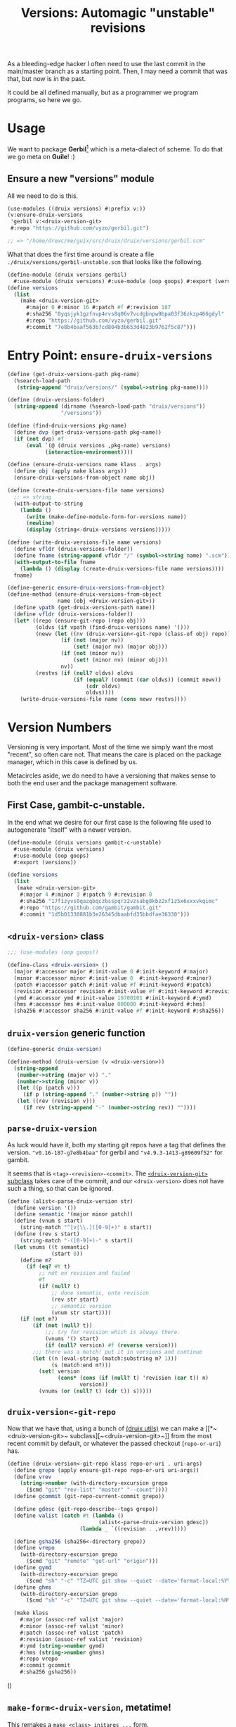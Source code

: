 #+TITLE: Versions: Automagic "unstable" revisions

As a bleeding-edge hacker I often need to use the last commit in the main/master branch as a starting point. Then, I may need a commit that was that, but now is in the past.

It could be all defined manually, but as a programmer we program programs, so here we go.

* Usage

We want to package *Gerbil*[fn:0] which is a meta-dialect of scheme. To do that
we go meta on *Guile*! :)

** Ensure a new "versions" module

All we need to do is this.

#+begin_src scheme
(use-modules ((druix versions) #:prefix v:))
(v:ensure-druix-versions
 'gerbil v:<druix-version-git>
 #:repo "https://github.com/vyzo/gerbil.git")

;; => "/home/drewc/me/guix/src/druix/druix/versions/gerbil.scm"
#+end_src

What that does the first time around is create a file
~./druix/versions/gerbil-unstable.scm~ that looks like the following.

#+begin_src scheme
(define-module (druix versions gerbil)
  #:use-module (druix versions) #:use-module (oop goops) #:export (versions))
(define versions
  (list
    (make <druix-version-git>
      #:major 0 #:minor 16 #:patch #f #:revision 187
      #:sha256 "0yqsjyk1gzfnvp4rvs8q06v7vcdgbnpw9bpa03f36zkzp466gdyl"
      #:repo "https://github.com/vyzo/gerbil.git"
      #:commit "7e8b4baaf563b7cd804b3b653d4823b9762f5c87")))
#+end_src

* Entry Point: ~ensure-druix-versions~

#+begin_src scheme :noweb-ref ensure-druix-versions
(define (get-druix-versions-path pkg-name)
  (%search-load-path
   (string-append "druix/versions/" (symbol->string pkg-name))))

(define (druix-versions-folder)
  (string-append (dirname (%search-load-path "druix/versions"))
                 "/versions"))

(define (find-druix-versions pkg-name)
  (define dvp (get-druix-versions-path pkg-name))
  (if (not dvp) #f
      (eval `(@ (druix versions ,pkg-name) versions)
            (interaction-environment))))

(define (ensure-druix-versions name klass . args)
  (define obj (apply make klass args))
  (ensure-druix-versions-from-object name obj))

(define (create-druix-versions-file name versions)
  ;; => string
  (with-output-to-string
    (lambda ()
      (write (make-define-module-form-for-versions name))
      (newline)
      (display (string<-druix-versions versions)))))

(define (write-druix-versions-file name versions)
  (define vfldr (druix-versions-folder))
  (define fname (string-append vfldr "/" (symbol->string name) ".scm"))
  (with-output-to-file fname
    (lambda () (display (create-druix-versions-file name versions))))
  fname)

(define-generic ensure-druix-versions-from-object)
(define-method (ensure-druix-versions-from-object
                name (obj <druix-version-git>))
  (define vpath (get-druix-versions-path name))
  (define vfldr (druix-versions-folder))
  (let* ((repo (ensure-git-repo (repo obj)))
         (oldvs (if vpath (find-druix-versions name) '()))
         (newv (let ((nv (druix-version<-git-repo (class-of obj) repo)))
                 (if (not (major nv))
                     (set! (major nv) (major obj)))
                 (if (not (minor nv))
                     (set! (minor nv) (minor obj)))
                 nv))
         (restvs (if (null? oldvs) oldvs
                     (if (equal? (commit (car oldvs)) (commit newv))
                         (cdr oldvs)
                         oldvs))))
    (write-druix-versions-file name (cons newv restvs))))

#+end_src
* Version Numbers

Versioning is very important. Most of the time we simply want the most "recent",
so often care not. That means the care is placed on the package manager, which
in this case is defined by us.

Metacircles aside, we do need to have a versioning that makes sense to both the
end user and the package management software.

** First Case, gambit-c-unstable.
:PROPERTIES:
:CUSTOM_ID: versionFirstCase
:END:

In the end what we desire for our first case is the following file used to
autogenerate "itself" with a newer version.

#+begin_src scheme :tangle ../druix/versions/gambit-c-unstable.scm :mkdirp t
(define-module (druix versions gambit-c-unstable)
  #:use-module (druix versions)
  #:use-module (oop goops)
  #:export (versions))

(define versions
  (list
   (make <druix-version-git>
    #:major 4 #:minor 3 #:patch 9 #:revision 0
    #:sha256 "17f1zyvs0qazqbqczbsspqrz2vzsabg8kbz2xf1z5x6xxxvkqimc"
    #:repo "https://github.com/gambit/gambit.git"
    #:commit "1d5b01330881b3e26345dbaabfd35bbdfae36330")))
#+end_src

** ~<druix-version>~ class

#+begin_src scheme :noweb-ref druix-version-class
;;; (use-modules (oop goops))

(define-class <druix-version> ()
  (major #:accessor major #:init-value 0 #:init-keyword #:major)
  (minor #:accessor minor #:init-value 0  #:init-keyword #:minor)
  (patch #:accessor patch #:init-value #f #:init-keyword #:patch)
  (revision #:accessor revision #:init-value #f #:init-keyword #:revision)
  (ymd #:accessor ymd #:init-value 19700101 #:init-keyword #:ymd)
  (hms #:accessor hms #:init-value 000000 #:init-keyword #:hms)
  (sha256 #:accessor sha256 #:init-value #f #:init-keyword #:sha256))
#+end_src

** ~druix-version~ generic function

#+begin_src scheme :noweb-ref druix-version-fn
(define-generic druix-version)

(define-method (druix-version (v <druix-version>))
  (string-append
   (number->string (major v)) "."
   (number->string (minor v))
   (let ((p (patch v)))
     (if p (string-append "." (number->string p)) ""))
   (let ((rev (revision v)))
     (if rev (string-append "-" (number->string rev)) ""))))
#+end_src

** ~parse-druix-version~

As luck would have it, both my starting git repos have a tag that defines the
version. ~"v0.16-187-g7e8b4baa"~ for gerbil and ~"v4.9.3-1413-g89609f52"~ for
gambit.

It seems that is ~<tag>-<revision>-<commit>~. The [[#druixVersionGit][~<druix-version-git>~ subclass]]
takes care of the commit, and our ~<druix-version>~ does not have such a thing,
so that can be ignored.

#+begin_src scheme :noweb-ref alist-parse-dv
(define (alist<-parse-druix-version str)
  (define version '())
  (define semantic '(major minor patch))
  (define (vnum s start)
    (string-match "^[v|\\.]([0-9]+)" s start))
  (define (rev s start)
    (string-match "-([0-9]+)-" s start))
  (let vnums ((t semantic)
              (start 0))
    (define m?
      (if (eq? #t t)
          ;; not on revision and failed
          #f
          (if (null? t)
              ;; done semantic, onto revision
              (rev str start)
              ;; semantic version
              (vnum str start))))
    (if (not m?)
        (if (not (null? t))
            ;;; try for revision which is always there.
            (vnums '() start)
            (if (null? version) #f (reverse version)))
        ;;; there was a match! put it in versions and continue
        (let ((n (eval-string (match:substring m? 1)))
              (s (match:end m?)))
          (set! version
                (cons* (cons (if (null? t) 'revision (car t)) n)
                       version))
          (vnums (or (null? t) (cdr t)) s)))))
#+end_src

** ~druix-version<-git-repo~

Now that we have that, using a bunch of [[file:utils.org][(druix utils)]] we can make a [[*~<druix-version-git>~
 subclass][~<druix-version-git>~]] from the most recent commit by default, or whatever the
passed checkout (~repo-or-uri~) has.

#+begin_src scheme :noweb-ref druix-version<-git-repo
(define (druix-version<-git-repo klass repo-or-uri . uri-args)
  (define grepo (apply ensure-git-repo repo-or-uri uri-args))
  (define vrev
    (string->number (with-directory-excursion grepo
      ($cmd "git" "rev-list" "master" "--count"))))
  (define gcommit (git-repo-current-commit grepo))

  (define gdesc (git-repo-describe--tags grepo))
  (define valist (catch #t (lambda ()
                             (alist<-parse-druix-version gdesc))
                       (lambda _ `((revision . ,vrev)))))

  (define gsha256 (sha256<-directory grepo))
  (define vrepo
    (with-directory-excursion grepo
      ($cmd "git" "remote" "get-url" "origin")))
  (define gymd
    (with-directory-excursion grepo
      ($cmd "sh" "-c" "TZ=UTC git show --quiet --date='format-local:%Y%m%d' --format=%cd")))
  (define ghms
    (with-directory-excursion grepo
      ($cmd "sh" "-c" "TZ=UTC git show --quiet --date='format-local:%H%M%S' --format=%cd")))

  (make klass
    #:major (assoc-ref valist 'major)
    #:minor (assoc-ref valist 'minor)
    #:patch (assoc-ref valist 'patch)
    #:revision (assoc-ref valist 'revision)
    #:ymd (string->number gymd)
    #:hms (string->number ghms)
    #:repo vrepo
    #:commit gcommit
    #:sha256 gsha256))
#+end_src

()
** ~make-form<-druix-version~, metatime!

This remakes a ~make <class> initargs ...~ form.

#+begin_src scheme :noweb-ref form-from
(define-generic make-form<-druix-version)
(define-method (make-form<-druix-version (v <druix-version>))
  (define slots
    (filter (lambda (sd)
              (slot-bound? v (slot-definition-name sd)))
            (filter slot-definition-init-keyword
                    (class-slots (class-of v)))))

  `(make ,(class-name (class-of v))
     ,@(let sdv ((sds slots))
    (if (null? sds) sds
        (let ((sd (car sds)))
          (cons* (slot-definition-init-keyword sd)
                 (slot-ref v (slot-definition-name sd))
                 (sdv (cdr sds))))))))

#+end_src

** ~<druix-version-git>~ subclass
:PROPERTIES:
:CUSTOM_ID: druixVersionGit
:END:

#+begin_src scheme :noweb-ref druix-version-git-class
(define-class <druix-version-git> (<druix-version>)
  (repo #:accessor repo #:init-keyword #:repo)
  (commit #:accessor commit #:init-keyword #:commit))

(define-method (druix-version (v <druix-version-git>))
  (define c (string-copy (commit v) 0 8))
  (string-append (next-method) "-g" c))
#+end_src


* ~generate-version-file~

The entire point behind this code is to avoid needing to do something similar the following /for every new commit in all unstable releases/.

#+begin_src shell
cd `mktemp -d`
git clone --depth=1 https://github.com/gambit/gambit.git
cd gambit

_GambcCommit=`git log -1 --format="%H"`
_Gambc256=$(guix hash -xr "`pwd`")
echo commit: $_GambcCommit ; echo sha256: $_Gambc256
#+end_src

*=>*
| commit: | 0902421dbbdab0f039ca997861adb0e1f754b463             |
| sha256: | 13f9xdi871213p2dbxi4p6kynydhjm7mgqcay149n8dwl6wnz2ih |

In fact, if you notice, those numbers are different than our initial [[#versionFirstCase][First Case]],
which means that this is exactly what we want to generate our new version!

** ~define-module-form<-druix-version~

The file starts with a ~define-module~

#+begin_src scheme :noweb-ref define-module-form
(define (make-define-module-form-for-versions name)
  `(define-module
     (druix versions ,(if (string? name) (string->symbol name) name))
     #:use-module (druix versions)
     #:use-module (oop goops)
     #:export (versions)))
#+end_src

Let's try it out.

#+begin_src scheme
> (make-define-module-form-for-versions 'gambit-c-unstable)
=> (define-module (druix versions gambit-c-unstable)
     #:use-module (druix versions)
     #:use-module (oop goops)
     #:export (versions))
#+end_src

** ~string<-druix-versions~.

#+begin_src scheme :noweb-ref update-druix-version
(define (string<-druix-versions vs)
  (with-output-to-string
    (lambda ()
      (display "(define versions \n  (list \n")
      (let ((one #t))
      (map (lambda (form)
             (if (not one) (newline) (set! one #f))
             (display "    ")
             (pretty-print form))
           (map make-form<-druix-version vs))
      (display "))")
      (newline)))))
#+end_src



* /File/ ~druix/versions.scm~

#+begin_src scheme :noweb yes :tangle ../druix/versions.scm
(define-module (druix versions)
  #:use-module (oop goops)
  #:use-module (druix utils)
  #:use-module (ice-9 textual-ports)
  #:use-module (ice-9 regex)
  #:use-module (guix build utils)
  #:use-module (ice-9 pretty-print)
  #:export
  (<druix-version>
   major minor patch revision ymd hms sha256

   <druix-version-git>
   repo commit

   alist<-parse-druix-version
   druix-version<-git-repo

   druix-version form<-druix-version
   make-define-module-form-for-versions

   ensure-druix-versions

   update-druix-version update-druix-versions
   find-druix-versions

   string<-druix-versions
   new-versions-file-values<-druix-package-name))

<<druix-version-class>>
<<druix-version-fn>>

<<form-from>>
<<druix-version-git-class>>

<<define-module-form>>

<<update-druix-version>>

<<alist-parse-dv>>

<<druix-version<-git-repo>>

<<ensure-druix-versions>>


#+end_src

* Footnotes

[fn:0] https://cons.io
